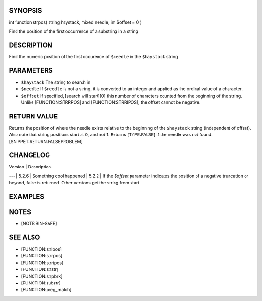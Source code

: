 SYNOPSIS
========

int function strpos( string haystack, mixed needle, int $offset = 0 )

Find the position of the first occurrence of a substring in a string

DESCRIPTION
===========

Find the numeric position of the first occurence of ``$needle`` in the ``$haystack`` string

PARAMETERS
==========

-  ``$haystack`` The string to search in
-  ``$needle`` If ``$needle`` is not a string, it is converted to an
   integer and applied as the ordinal value of a character.
-  ``$offset`` If specified, [search will start][0] this number of
   characters counted from the beginning of the string. Unlike
   [FUNCTION:STRRPOS] and [FUNCTION:STRRIPOS], the offset cannot be
   negative.

RETURN VALUE
============

Returns the position of where the needle exists relative to the
beginning of the ``$haystack`` string (independent of offset). Also note
that string positions start at 0, and not 1. Returns [TYPE:FALSE] if the
needle was not found. [SNIPPET:RETURN.FALSEPROBLEM]

CHANGELOG
=========

| Version | Description
---
| 5.2.6 | Something cool happened
| 5.2.2 | If the `$offset` parameter indicates the position of a negative truncation or beyond, false is returned. Other versions get the string from start.


EXAMPLES
========

.. code-block:: php
  $mystring = 'abc';
  $findme   = 'a';
  $pos = strpos($mystring, $findme);

  // Note our use of ===.  Simply == would not work as expected
  // because the position of 'a' was the 0th (first) character.
  if ($pos === false) {
      echo "The string '$findme' was not found in the string '$mystring'";
  } else {
      echo "The string '$findme' was found in the string '$mystring'";
      echo " and exists at position $pos";
  }


NOTES
=====

-  [NOTE:BIN-SAFE]

SEE ALSO
========

-  [FUNCTION:stripos]
-  [FUNCTION:strrpos]
-  [FUNCTION:strripos]
-  [FUNCTION:strstr]
-  [FUNCTION:strpbrk]
-  [FUNCTION:substr]
-  [FUNCTION:preg\_match]